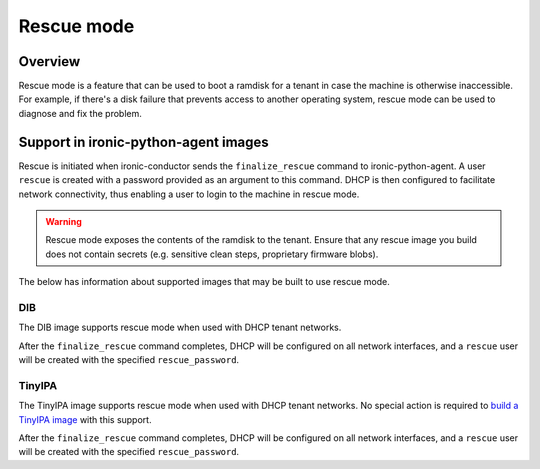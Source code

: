 .. _admin_rescue:

===========
Rescue mode
===========

Overview
========

Rescue mode is a feature that can be used to boot a ramdisk for a tenant in
case the machine is otherwise inaccessible. For example, if there's a disk
failure that prevents access to another operating system, rescue mode can be
used to diagnose and fix the problem.

Support in ironic-python-agent images
=====================================

Rescue is initiated when ironic-conductor sends the ``finalize_rescue``
command to ironic-python-agent. A user ``rescue`` is created with a password
provided as an argument to this command. DHCP is then configured to
facilitate network connectivity, thus enabling a user to login to the machine
in rescue mode.

.. warning:: Rescue mode exposes the contents of the ramdisk to the tenant.
             Ensure that any rescue image you build does not contain secrets
             (e.g. sensitive clean steps, proprietary firmware blobs).

The below has information about supported images that may be built to use
rescue mode.

DIB
---

The DIB image supports rescue mode when used with DHCP tenant networks.

After the ``finalize_rescue`` command completes, DHCP will be configured on all
network interfaces, and a ``rescue`` user will be created with the specified
``rescue_password``.

TinyIPA
-------

The TinyIPA image supports rescue mode when used with DHCP tenant networks.
No special action is required to `build a TinyIPA image`_ with this support.

After the ``finalize_rescue`` command completes, DHCP will be configured on all
network interfaces, and a ``rescue`` user will be created with the specified
``rescue_password``.

.. _build a TinyIPA image: https://docs.openstack.org/ironic-python-agent-builder/latest/admin/tinyipa.html
